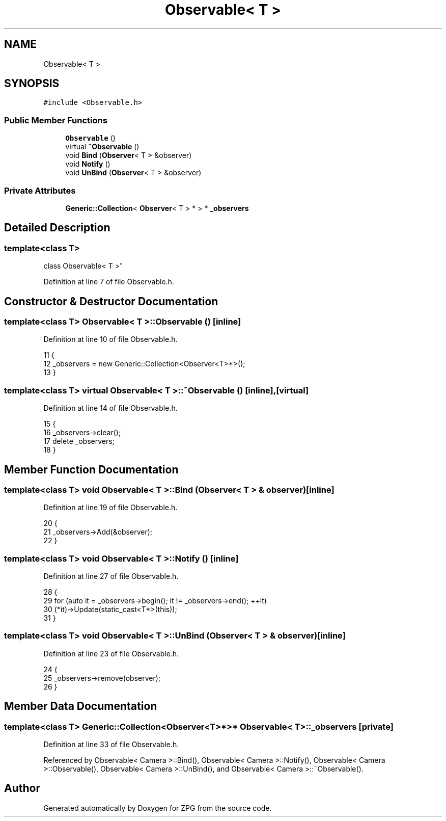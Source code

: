 .TH "Observable< T >" 3 "Sat Nov 3 2018" "Version 4.0" "ZPG" \" -*- nroff -*-
.ad l
.nh
.SH NAME
Observable< T >
.SH SYNOPSIS
.br
.PP
.PP
\fC#include <Observable\&.h>\fP
.SS "Public Member Functions"

.in +1c
.ti -1c
.RI "\fBObservable\fP ()"
.br
.ti -1c
.RI "virtual \fB~Observable\fP ()"
.br
.ti -1c
.RI "void \fBBind\fP (\fBObserver\fP< T > &observer)"
.br
.ti -1c
.RI "void \fBNotify\fP ()"
.br
.ti -1c
.RI "void \fBUnBind\fP (\fBObserver\fP< T > &observer)"
.br
.in -1c
.SS "Private Attributes"

.in +1c
.ti -1c
.RI "\fBGeneric::Collection\fP< \fBObserver\fP< T > * > * \fB_observers\fP"
.br
.in -1c
.SH "Detailed Description"
.PP 

.SS "template<class T>
.br
class Observable< T >"

.PP
Definition at line 7 of file Observable\&.h\&.
.SH "Constructor & Destructor Documentation"
.PP 
.SS "template<class T> \fBObservable\fP< T >::\fBObservable\fP ()\fC [inline]\fP"

.PP
Definition at line 10 of file Observable\&.h\&.
.PP
.nf
11     {
12         _observers = new Generic::Collection<Observer<T>*>();
13     }
.fi
.SS "template<class T> virtual \fBObservable\fP< T >::~\fBObservable\fP ()\fC [inline]\fP, \fC [virtual]\fP"

.PP
Definition at line 14 of file Observable\&.h\&.
.PP
.nf
15     {
16         _observers->clear();
17         delete _observers;
18     }
.fi
.SH "Member Function Documentation"
.PP 
.SS "template<class T> void \fBObservable\fP< T >::Bind (\fBObserver\fP< T > & observer)\fC [inline]\fP"

.PP
Definition at line 19 of file Observable\&.h\&.
.PP
.nf
20     {
21         _observers->Add(&observer);
22     }
.fi
.SS "template<class T> void \fBObservable\fP< T >::Notify ()\fC [inline]\fP"

.PP
Definition at line 27 of file Observable\&.h\&.
.PP
.nf
28     {
29         for (auto it = _observers->begin(); it != _observers->end(); ++it)
30             (*it)->Update(static_cast<T*>(this));
31     }
.fi
.SS "template<class T> void \fBObservable\fP< T >::UnBind (\fBObserver\fP< T > & observer)\fC [inline]\fP"

.PP
Definition at line 23 of file Observable\&.h\&.
.PP
.nf
24     {
25         _observers->remove(observer);
26     }
.fi
.SH "Member Data Documentation"
.PP 
.SS "template<class T> \fBGeneric::Collection\fP<\fBObserver\fP<T>*>* \fBObservable\fP< T >::_observers\fC [private]\fP"

.PP
Definition at line 33 of file Observable\&.h\&.
.PP
Referenced by Observable< Camera >::Bind(), Observable< Camera >::Notify(), Observable< Camera >::Observable(), Observable< Camera >::UnBind(), and Observable< Camera >::~Observable()\&.

.SH "Author"
.PP 
Generated automatically by Doxygen for ZPG from the source code\&.
